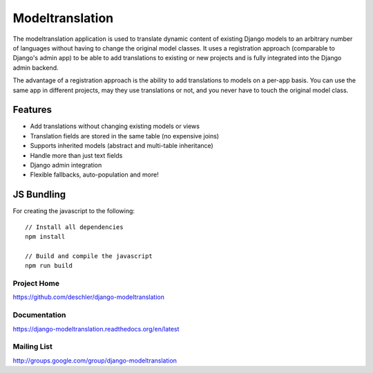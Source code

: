 ================
Modeltranslation
================

The modeltranslation application is used to translate dynamic content of
existing Django models to an arbitrary number of languages without having to
change the original model classes. It uses a registration approach (comparable
to Django's admin app) to be able to add translations to existing or new
projects and is fully integrated into the Django admin backend.

The advantage of a registration approach is the ability to add translations to
models on a per-app basis. You can use the same app in different projects,
may they use translations or not, and you never have to touch the original
model class.


.. image:: http://img.shields.io/travis/deschler/django-modeltranslation/master.svg?style=flat-square
    :target: https://travis-ci.org/deschler/django-modeltranslation

.. image:: http://img.shields.io/coveralls/deschler/django-modeltranslation.svg?style=flat-square
    :target: https://coveralls.io/r/deschler/django-modeltranslation

.. image:: https://img.shields.io/pypi/v/django-modeltranslation.svg?style=flat-square
    :target: https://pypi.python.org/pypi/django-modeltranslation/
    :alt: Latest PyPI version

.. image:: https://img.shields.io/pypi/pyversions/django-modeltranslation.svg?style=flat-square
    :target: https://pypi.python.org/pypi/django-modeltranslation/
    :alt: Supported Python versions


Features
========

- Add translations without changing existing models or views
- Translation fields are stored in the same table (no expensive joins)
- Supports inherited models (abstract and multi-table inheritance)
- Handle more than just text fields
- Django admin integration
- Flexible fallbacks, auto-population and more!


JS Bundling
===========

For creating the javascript to the following::

    // Install all dependencies
    npm install

    // Build and compile the javascript
    npm run build


Project Home
------------
https://github.com/deschler/django-modeltranslation

Documentation
-------------
https://django-modeltranslation.readthedocs.org/en/latest

Mailing List
------------
http://groups.google.com/group/django-modeltranslation
